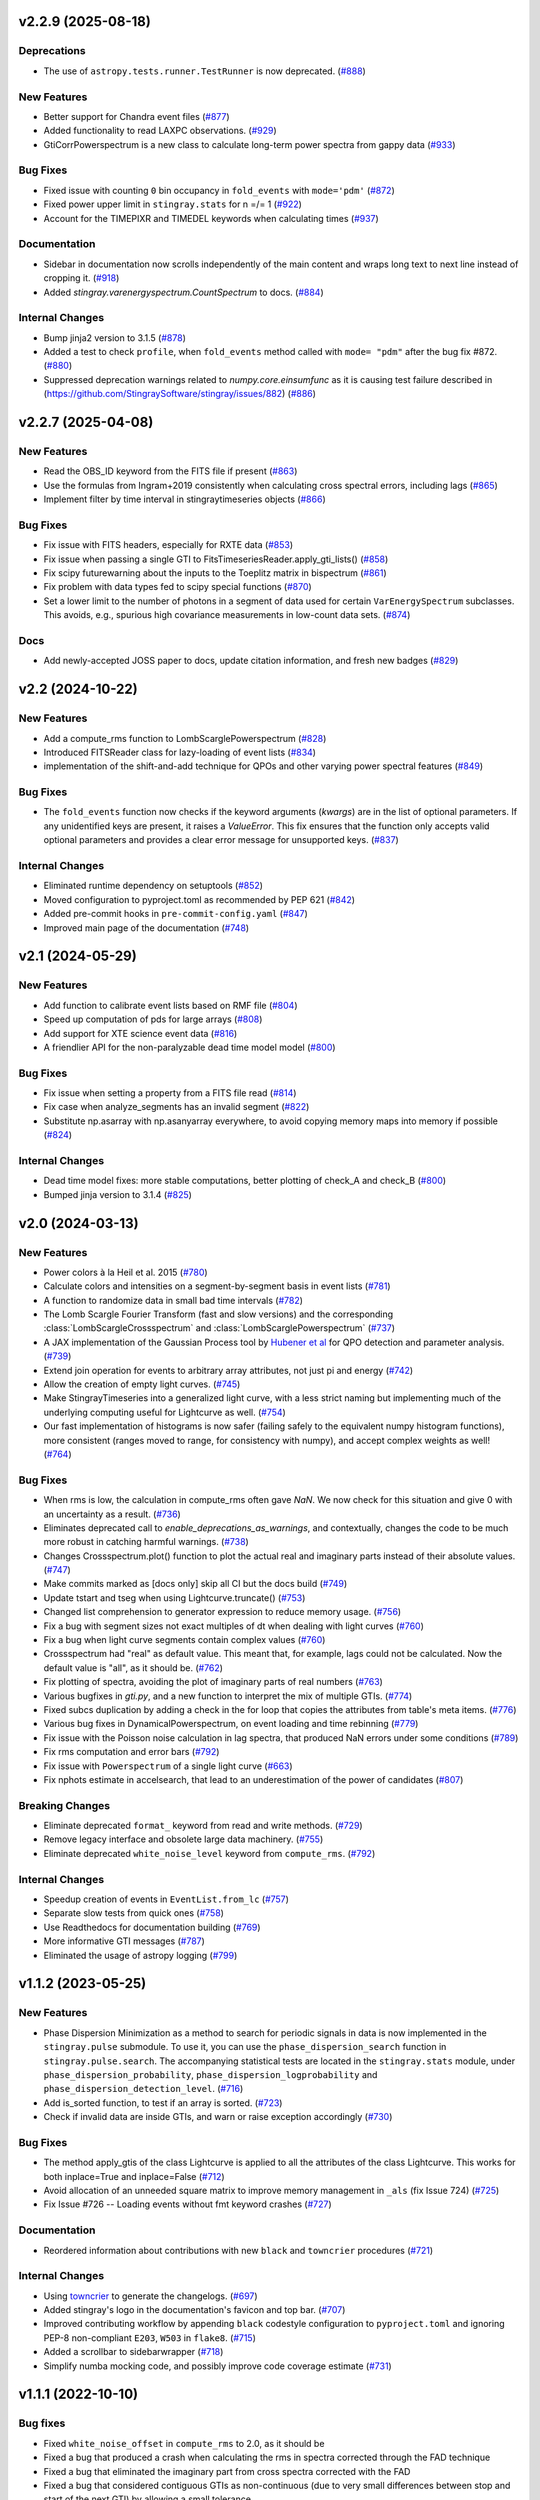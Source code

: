 v2.2.9 (2025-08-18)
-------------------

Deprecations
^^^^^^^^^^^^

- The use of ``astropy.tests.runner.TestRunner``  is now deprecated. (`#888 <https://github.com/StingraySoftware/stingray/pull/888>`__)


New Features
^^^^^^^^^^^^

- Better support for Chandra event files (`#877 <https://github.com/StingraySoftware/stingray/pull/877>`__)
- Added functionality to read LAXPC observations. (`#929 <https://github.com/StingraySoftware/stingray/pull/929>`__)
- GtiCorrPowerspectrum is a new class to calculate long-term power spectra from gappy data (`#933 <https://github.com/StingraySoftware/stingray/pull/933>`__)


Bug Fixes
^^^^^^^^^

- Fixed issue with counting ``0`` bin occupancy in ``fold_events`` with ``mode='pdm'`` (`#872 <https://github.com/StingraySoftware/stingray/pull/872>`__)
- Fixed power upper limit in ``stingray.stats`` for n =/= 1 (`#922 <https://github.com/StingraySoftware/stingray/pull/922>`__)
- Account for the TIMEPIXR and TIMEDEL keywords when calculating times (`#937 <https://github.com/StingraySoftware/stingray/pull/937>`__)


Documentation
^^^^^^^^^^^^^

- Sidebar in documentation now scrolls independently of the main content and wraps long text to next line instead of cropping it. (`#918 <https://github.com/StingraySoftware/stingray/pull/918>`__)
- Added `stingray.varenergyspectrum.CountSpectrum` to docs. (`#884 <https://github.com/StingraySoftware/stingray/pull/884>`__)


Internal Changes
^^^^^^^^^^^^^^^^

- Bump jinja2 version to 3.1.5 (`#878 <https://github.com/StingraySoftware/stingray/pull/878>`__)
- Added a test to check ``profile``, when ``fold_events`` method called with ``mode= "pdm"`` after the bug fix #872. (`#880 <https://github.com/StingraySoftware/stingray/pull/880>`__)
- Suppressed deprecation warnings related to `numpy.core.einsumfunc` as it is causing test failure described in (https://github.com/StingraySoftware/stingray/issues/882) (`#886 <https://github.com/StingraySoftware/stingray/pull/886>`__)


v2.2.7 (2025-04-08)
-------------------

New Features
^^^^^^^^^^^^

- Read the OBS_ID keyword from the FITS file if present (`#863 <https://github.com/StingraySoftware/stingray/pull/863>`__)
- Use the formulas from Ingram+2019 consistently when calculating cross spectral errors, including lags (`#865 <https://github.com/StingraySoftware/stingray/pull/865>`__)
- Implement filter by time interval in stingraytimeseries objects (`#866 <https://github.com/StingraySoftware/stingray/pull/866>`__)

Bug Fixes
^^^^^^^^^
- Fix issue with FITS headers, especially for RXTE data (`#853 <https://github.com/StingraySoftware/stingray/pull/853>`__)
- Fix issue when passing a single GTI to FitsTimeseriesReader.apply_gti_lists() (`#858 <https://github.com/StingraySoftware/stingray/pull/858>`__)
- Fix scipy futurewarning about the inputs to the Toeplitz matrix in bispectrum (`#861 <https://github.com/StingraySoftware/stingray/pull/861>`__)
- Fix problem with data types fed to scipy special functions (`#870 <https://github.com/StingraySoftware/stingray/pull/870>`__)
- Set a lower limit to the number of photons in a segment of data used for certain ``VarEnergySpectrum`` subclasses. This avoids, e.g., spurious high covariance measurements in low-count data sets. (`#874 <https://github.com/StingraySoftware/stingray/pull/874>`__)

Docs
^^^^

- Add newly-accepted JOSS paper to docs, update citation information, and fresh new badges (`#829 <https://github.com/StingraySoftware/stingray/pull/829>`__)


v2.2 (2024-10-22)
-----------------

New Features
^^^^^^^^^^^^

- Add a compute_rms function to LombScarglePowerspectrum (`#828 <https://github.com/StingraySoftware/stingray/pull/828>`__)
- Introduced FITSReader class for lazy-loading of event lists (`#834 <https://github.com/StingraySoftware/stingray/pull/834>`__)
- implementation of the shift-and-add technique for QPOs and other varying power spectral features (`#849 <https://github.com/StingraySoftware/stingray/pull/849>`__)


Bug Fixes
^^^^^^^^^

- The ``fold_events`` function now checks if the keyword arguments (`kwargs`) are in the list of optional parameters.
  If any unidentified keys are present, it raises a `ValueError`.
  This fix ensures that the function only accepts valid optional parameters and provides a clear error message for unsupported keys. (`#837 <https://github.com/StingraySoftware/stingray/pull/837>`__)


Internal Changes
^^^^^^^^^^^^^^^^

- Eliminated runtime dependency on setuptools (`#852 <https://github.com/StingraySoftware/stingray/pull/852>`__)
- Moved configuration to pyproject.toml as recommended by PEP 621 (`#842 <https://github.com/StingraySoftware/stingray/pull/842>`__)
- Added pre-commit hooks in ``pre-commit-config.yaml`` (`#847 <https://github.com/StingraySoftware/stingray/pull/847>`__)
- Improved main page of the documentation (`#748 <https://github.com/StingraySoftware/stingray/pull/748>`__)


v2.1 (2024-05-29)
-----------------

New Features
^^^^^^^^^^^^

- Add function to calibrate event lists based on RMF file (`#804 <https://github.com/StingraySoftware/stingray/pull/804>`__)
- Speed up computation of pds for large arrays (`#808 <https://github.com/StingraySoftware/stingray/pull/808>`__)
- Add support for XTE science event data (`#816 <https://github.com/StingraySoftware/stingray/pull/816>`__)
- A friendlier API for the non-paralyzable dead time model model (`#800 <https://github.com/StingraySoftware/stingray/pull/800>`__)

Bug Fixes
^^^^^^^^^

- Fix issue when setting a property from a FITS file read (`#814 <https://github.com/StingraySoftware/stingray/pull/814>`__)
- Fix case when analyze_segments has an invalid segment (`#822 <https://github.com/StingraySoftware/stingray/pull/822>`__)
- Substitute np.asarray with np.asanyarray everywhere, to avoid copying memory maps into memory if possible (`#824 <https://github.com/StingraySoftware/stingray/pull/824>`__)


Internal Changes
^^^^^^^^^^^^^^^^

- Dead time model fixes: more stable computations, better plotting of check_A and check_B (`#800 <https://github.com/StingraySoftware/stingray/pull/800>`__)
- Bumped jinja version to 3.1.4 (`#825 <https://github.com/StingraySoftware/stingray/pull/825>`__)


v2.0 (2024-03-13)
-----------------

New Features
^^^^^^^^^^^^
- Power colors à la Heil et al. 2015 (`#780 <https://github.com/StingraySoftware/stingray/pull/780>`__)
- Calculate colors and intensities on a segment-by-segment basis in event lists (`#781 <https://github.com/StingraySoftware/stingray/pull/781>`__)
- A function to randomize data in small bad time intervals (`#782 <https://github.com/StingraySoftware/stingray/pull/782>`__)
- The Lomb Scargle Fourier Transform (fast and slow versions) and the corresponding :class:`LombScargleCrossspectrum` and :class:`LombScarglePowerspectrum` (`#737 <https://github.com/StingraySoftware/stingray/pull/737>`__)
- A JAX implementation of the Gaussian Process tool by `Hubener et al <https://arxiv.org/abs/2205.12716>`_
  for QPO detection and parameter analysis. (`#739 <https://github.com/StingraySoftware/stingray/pull/739>`__)
- Extend join operation for events to arbitrary array attributes, not just pi and energy (`#742 <https://github.com/StingraySoftware/stingray/pull/742>`__)
- Allow the creation of empty light curves. (`#745 <https://github.com/StingraySoftware/stingray/pull/745>`__)
- Make StingrayTimeseries into a generalized light curve, with a less strict naming but implementing much of the underlying computing useful for Lightcurve as well. (`#754 <https://github.com/StingraySoftware/stingray/pull/754>`__)
- Our fast implementation of histograms is now safer (failing safely to the equivalent numpy histogram functions), more consistent (ranges moved to range, for consistency with numpy), and accept complex weights as well! (`#764 <https://github.com/StingraySoftware/stingray/pull/764>`__)

Bug Fixes
^^^^^^^^^

- When rms is low, the calculation in compute_rms often gave `NaN`. We now check for this situation and give 0 with an uncertainty as a result. (`#736 <https://github.com/StingraySoftware/stingray/pull/736>`__)
- Eliminates deprecated call to `enable_deprecations_as_warnings`, and contextually, changes the code to be much more robust in catching harmful warnings. (`#738 <https://github.com/StingraySoftware/stingray/pull/738>`__)
- Changes Crossspectrum.plot() function to plot the actual real and imaginary parts instead of their absolute values. (`#747 <https://github.com/StingraySoftware/stingray/pull/747>`__)
- Make commits marked as [docs only] skip all CI but the docs build (`#749 <https://github.com/StingraySoftware/stingray/pull/749>`__)
- Update tstart and tseg when using Lightcurve.truncate() (`#753 <https://github.com/StingraySoftware/stingray/pull/753>`__)
- Changed list comprehension to generator expression to reduce memory usage. (`#756 <https://github.com/StingraySoftware/stingray/pull/756>`__)
- Fix a bug with segment sizes not exact multiples of dt when dealing with light curves (`#760 <https://github.com/StingraySoftware/stingray/pull/760>`__)
- Fix a bug when light curve segments contain complex values (`#760 <https://github.com/StingraySoftware/stingray/pull/760>`__)
- Crossspectrum had "real" as default value. This meant that, for example, lags could not be calculated. Now the default value is "all", as it should be. (`#762 <https://github.com/StingraySoftware/stingray/pull/762>`__)
- Fix plotting of spectra, avoiding the plot of imaginary parts of real numbers (`#763 <https://github.com/StingraySoftware/stingray/pull/763>`__)
- Various bugfixes in `gti.py`, and a new function to interpret the mix of multiple GTIs. (`#774 <https://github.com/StingraySoftware/stingray/pull/774>`__)
- Fixed subcs duplication by adding a check in the for loop that copies the attributes from table's meta items. (`#776 <https://github.com/StingraySoftware/stingray/pull/776>`__)
- Various bug fixes in DynamicalPowerspectrum, on event loading and time rebinning (`#779 <https://github.com/StingraySoftware/stingray/pull/779>`__)
- Fix issue with the Poisson noise calculation in lag spectra, that produced NaN errors under some conditions (`#789 <https://github.com/StingraySoftware/stingray/pull/789>`__)
- Fix rms computation and error bars (`#792 <https://github.com/StingraySoftware/stingray/pull/792>`__)
- Fix issue with ``Powerspectrum`` of a single light curve (`#663 <https://github.com/StingraySoftware/stingray/pull/663>`__)
- Fix nphots estimate in accelsearch, that lead to an underestimation of the power of candidates (`#807 <https://github.com/StingraySoftware/stingray/pull/807>`__)

Breaking Changes
^^^^^^^^^^^^^^^^

- Eliminate deprecated ``format_`` keyword from read and write methods. (`#729 <https://github.com/StingraySoftware/stingray/pull/729>`__)
- Remove legacy interface and obsolete large data machinery. (`#755 <https://github.com/StingraySoftware/stingray/pull/755>`__)
- Eliminate deprecated ``white_noise_level`` keyword from ``compute_rms``. (`#792 <https://github.com/StingraySoftware/stingray/pull/792>`__)


Internal Changes
^^^^^^^^^^^^^^^^

- Speedup creation of events in ``EventList.from_lc`` (`#757 <https://github.com/StingraySoftware/stingray/pull/757>`__)
- Separate slow tests from quick ones (`#758 <https://github.com/StingraySoftware/stingray/pull/758>`__)
- Use Readthedocs for documentation building (`#769 <https://github.com/StingraySoftware/stingray/pull/769>`__)
- More informative GTI messages (`#787 <https://github.com/StingraySoftware/stingray/pull/787>`__)
- Eliminated the usage of astropy logging (`#799 <https://github.com/StingraySoftware/stingray/pull/799>`__)


v1.1.2 (2023-05-25)
-------------------

New Features
^^^^^^^^^^^^

- Phase Dispersion Minimization as a method to search for periodic signals
  in data is now implemented in the ``stingray.pulse`` submodule. To use it,
  you can use the ``phase_dispersion_search`` function in
  ``stingray.pulse.search``. The accompanying statistical tests are located
  in the ``stingray.stats`` module, under ``phase_dispersion_probability``,
  ``phase_dispersion_logprobability`` and ``phase_dispersion_detection_level``. (`#716 <https://github.com/StingraySoftware/stingray/pull/716>`__)
- Add is_sorted function, to test if an array is sorted. (`#723 <https://github.com/StingraySoftware/stingray/pull/723>`__)
- Check if invalid data are inside GTIs, and warn or raise exception accordingly (`#730 <https://github.com/StingraySoftware/stingray/pull/730>`__)


Bug Fixes
^^^^^^^^^

- The method apply_gtis of the class Lightcurve is applied to all the attributes of the class Lightcurve.
  This works for both inplace=True and inplace=False (`#712 <https://github.com/StingraySoftware/stingray/pull/712>`__)
- Avoid allocation of an unneeded square matrix to improve memory management in ``_als`` (fix Issue 724) (`#725 <https://github.com/StingraySoftware/stingray/pull/725>`__)
- Fix Issue #726 -- Loading events without fmt keyword crashes (`#727 <https://github.com/StingraySoftware/stingray/pull/727>`__)


Documentation
^^^^^^^^^^^^^

- Reordered information about contributions with new ``black`` and ``towncrier`` procedures (`#721 <https://github.com/StingraySoftware/stingray/pull/721>`__)


Internal Changes
^^^^^^^^^^^^^^^^

- Using `towncrier <https://github.com/hawkowl/towncrier>`__ to generate the changelogs. (`#697 <https://github.com/StingraySoftware/stingray/pull/697>`__)
- Added stingray's logo in the documentation's favicon and top bar. (`#707 <https://github.com/StingraySoftware/stingray/pull/707>`__)
- Improved contributing workflow by appending ``black`` codestyle configuration to ``pyproject.toml`` and ignoring PEP-8 non-compliant ``E203``, ``W503`` in ``flake8``. (`#715 <https://github.com/StingraySoftware/stingray/pull/715>`__)
- Added a scrollbar to sidebarwrapper (`#718 <https://github.com/StingraySoftware/stingray/pull/718>`__)
- Simplify numba mocking code, and possibly improve code coverage estimate (`#731 <https://github.com/StingraySoftware/stingray/pull/731>`__)


v1.1.1 (2022-10-10)
-------------------
Bug fixes
^^^^^^^^^
- Fixed ``white_noise_offset`` in ``compute_rms`` to 2.0, as it should be
- Fixed a bug that produced a crash when calculating the rms in spectra corrected through the FAD technique
- Fixed a bug that eliminated the imaginary part from cross spectra corrected with the FAD
- Fixed a bug that considered contiguous GTIs as non-continuous (due to very small differences between stop and start of the next GTI) by allowing a small tolerance

`Full list of changes`__

__ https://github.com/StingraySoftware/stingray/compare/v1.1...v1.1.1


v1.1 (2022-10-02)
-----------------
Bug fixes
^^^^^^^^^
- IMPORTANT: Fixed sign of time lags, which were calculated using the interest band as the reference.
- Fixed an issue when the fractional exposure in FITS light curves is slightly >1 (as sometimes happens in NICER data)

New
^^^
- Implemented the ``bexvar`` variability estimation method for light curves.

Improvements
^^^^^^^^^^^^
- A less confusing default value of segment_size in Z searches

`Full list of changes`__

__ https://github.com/StingraySoftware/stingray/compare/v1.0...v1.1

v1.0 (2022-03-29)
---------------------
TL,DR: these things will break your code with v1.0:

- Python version < 3.8
- The ``gtis`` keyword in `pulse/pulsar.py` (it is now ``gti``, without the 's')

New
^^^
- Dropped support to Python < 3.8
- Multi-taper periodogram, including a Lomb-Scargle implementation for non-uniformly sampled data
- Create count-rate spectrum when calculating spectral-timing products
- Make modlation upper limit in ``(Averaged)Powerspectrum`` work with any normalization (internally converts to Leahy for the calculation)
- Implement Gardner-Done normalization (1 for perfect correlation, -1 for perfect anticorrelation) for ``Auto/Crosscorrelation``
- New infrastructure for converting ``EventList`` and ``LightCurve`` objects into Astropy ``TimeSeries``
- New infrastructure for converting most Stingray classes into Astropy ``Table`` objects, Xarray and Pandas data frames.
- Save and load of most Stingray classes to/from many different file formats (``pickle``, ``ECSV``, ``HDF5``, ``FITS``, and all formats compatible with Astropy Table)
- Accept input ``EventList`` in ``DynamicalPowerSpectrum``
- New ``stingray.fourier`` module containing the basic timing products, usable on ``numpy`` arrays, and centralizes fft import
- New methods in ``Crossspectrum`` and ``Powerspectrum`` to load data from specific inputs: ``from_events``, ``from_lightcurve``, ``from_time_array``, ``from_lc_list`` (``from_time_array`` was also tested using memory-mapped event lists as inputs: useful in very large datasets)
- New and improved spectral timing methods: ``ComplexCovarianceSpectrum``, ``CovarianceSpectrum``, ``LagSpectrum``, ``RmsSpectrum``
- Some deprecated features are now removed
- ``PSDLogLikelihood`` now also works with a log-rebinned PDS

Improvements
^^^^^^^^^^^^
- Performance on large data sets is VASTLY improved
- Lots of performance improvements in the ``AveragedCrossspectrum`` and ``AveragedPowerspectrum`` classes
- Standardized use of new fast psd/cs algorithm, with ``legacy`` still available as an alternative option to specify
- Reading calibrated photon energy from event files by default
- In ``pulse/pulsar.py``, methods use the keyword ``gti`` instead of ``gtis`` (for consistency with the rest of Stingray)
- Moved ``CovarianceSpectrum` to ``VarEnergySpectrum`` and reuse part of the machinery
- Improved error bars on cross-spectral and spectral timing methods
- Measure absolute rms in ``RmsEnergySpectrum``
- Friendlier ``pyfftw`` warnings
- Streamline PDS/CrossSp production, adding ``from_events``, ``from_lc``, ``from_lc_iterable``, and ``from_time_array`` (to input a numpy array) methods
- PDS/CrossSp initially store the unnormalized power, and convert it on the fly when requested, to any normalization

Bug fixes
^^^^^^^^^
- Fixed error bars and ``err_dist`` for sliced (iterated) light curves and power spectra
- Fixed a bug in how the start time when applying GTIs (now using the minimum value of the GTI array, instead of half a time bin below the minimum value)
- Fixed a bug in which all simulator errors were incorrectly non-zero
- Fixed coherence uncertainty
- Documented a Windows-specific issue when large count rate light curves are defined as integer arrays (Windows users should use ``float`` or specify ``int-64``)
- If the variance of the lightcurve is zero, the code will fail to implement Leahy normalization
- The value of the ``PLEPHEM`` header keyword is forced to be a string, in the rare cases that it's a number
- and more!

`Full list of changes`__

__ https://github.com/StingraySoftware/stingray/compare/v0.3...v1.0

v1.0beta was released on 2022-02-25.

v0.3 (2021-05-31)
-----------------

- Lots of performance improvements
- Faster simulations
- Averaged Power spectra and Cross spectra now handle Gaussian light curves correctly
- Fixes in rebin functions
- New statistical functions for signal detection in power spectra and pulsar search periodograms
- Much improved FTOOL-compatible mission support
- New implementation of the FFTFIT method to calculate pulsar times of arrival
- H-test for pulsar searches
- Z^2_n search adapted to binned and normally distribute pulse profiles
- Large data processing (e.g. from NICER) allowed
- Rebinning function now accepts unevenly sampled data
- New saving and loading from/to Astropy Tables and Timeseries
- Improved I/O to ascii, hdf5 and other formats
- Rehaul of documentation

`Full list of changes`__

__ https://github.com/StingraySoftware/stingray/compare/v0.2...v0.3

v0.2 (2020-06-17)
-----------------

- Added Citation info
- Fixed various normalization bugs in Powerspectrum
- Speedup of lightcurve creation and handling
- Made code compatible with Python 3.6, and dropped support to Python 2.7
- Test speedups
- Dead time models and Fourier Amplitude Difference correction
- Roundtrip of LightCurve to lightkurve objects
- Fourier-domain accelerated search for pulsars
- Adapt package to APE-17
- Periodograms now also accept event lists (instead of just light curves)
- Allow transparent MJDREF change in event lists and light curves

`Full list of changes`__

__ https://github.com/StingraySoftware/stingray/compare/v0.1.3...v0.2

v0.1.3 (2019-06-11)
-------------------

- Bug fixes

v0.1.2
------

- Bug fixes

v0.1.1
------

- Bug fixes

v0.1 (2019-05-29)
-----------------

- Initial release.
